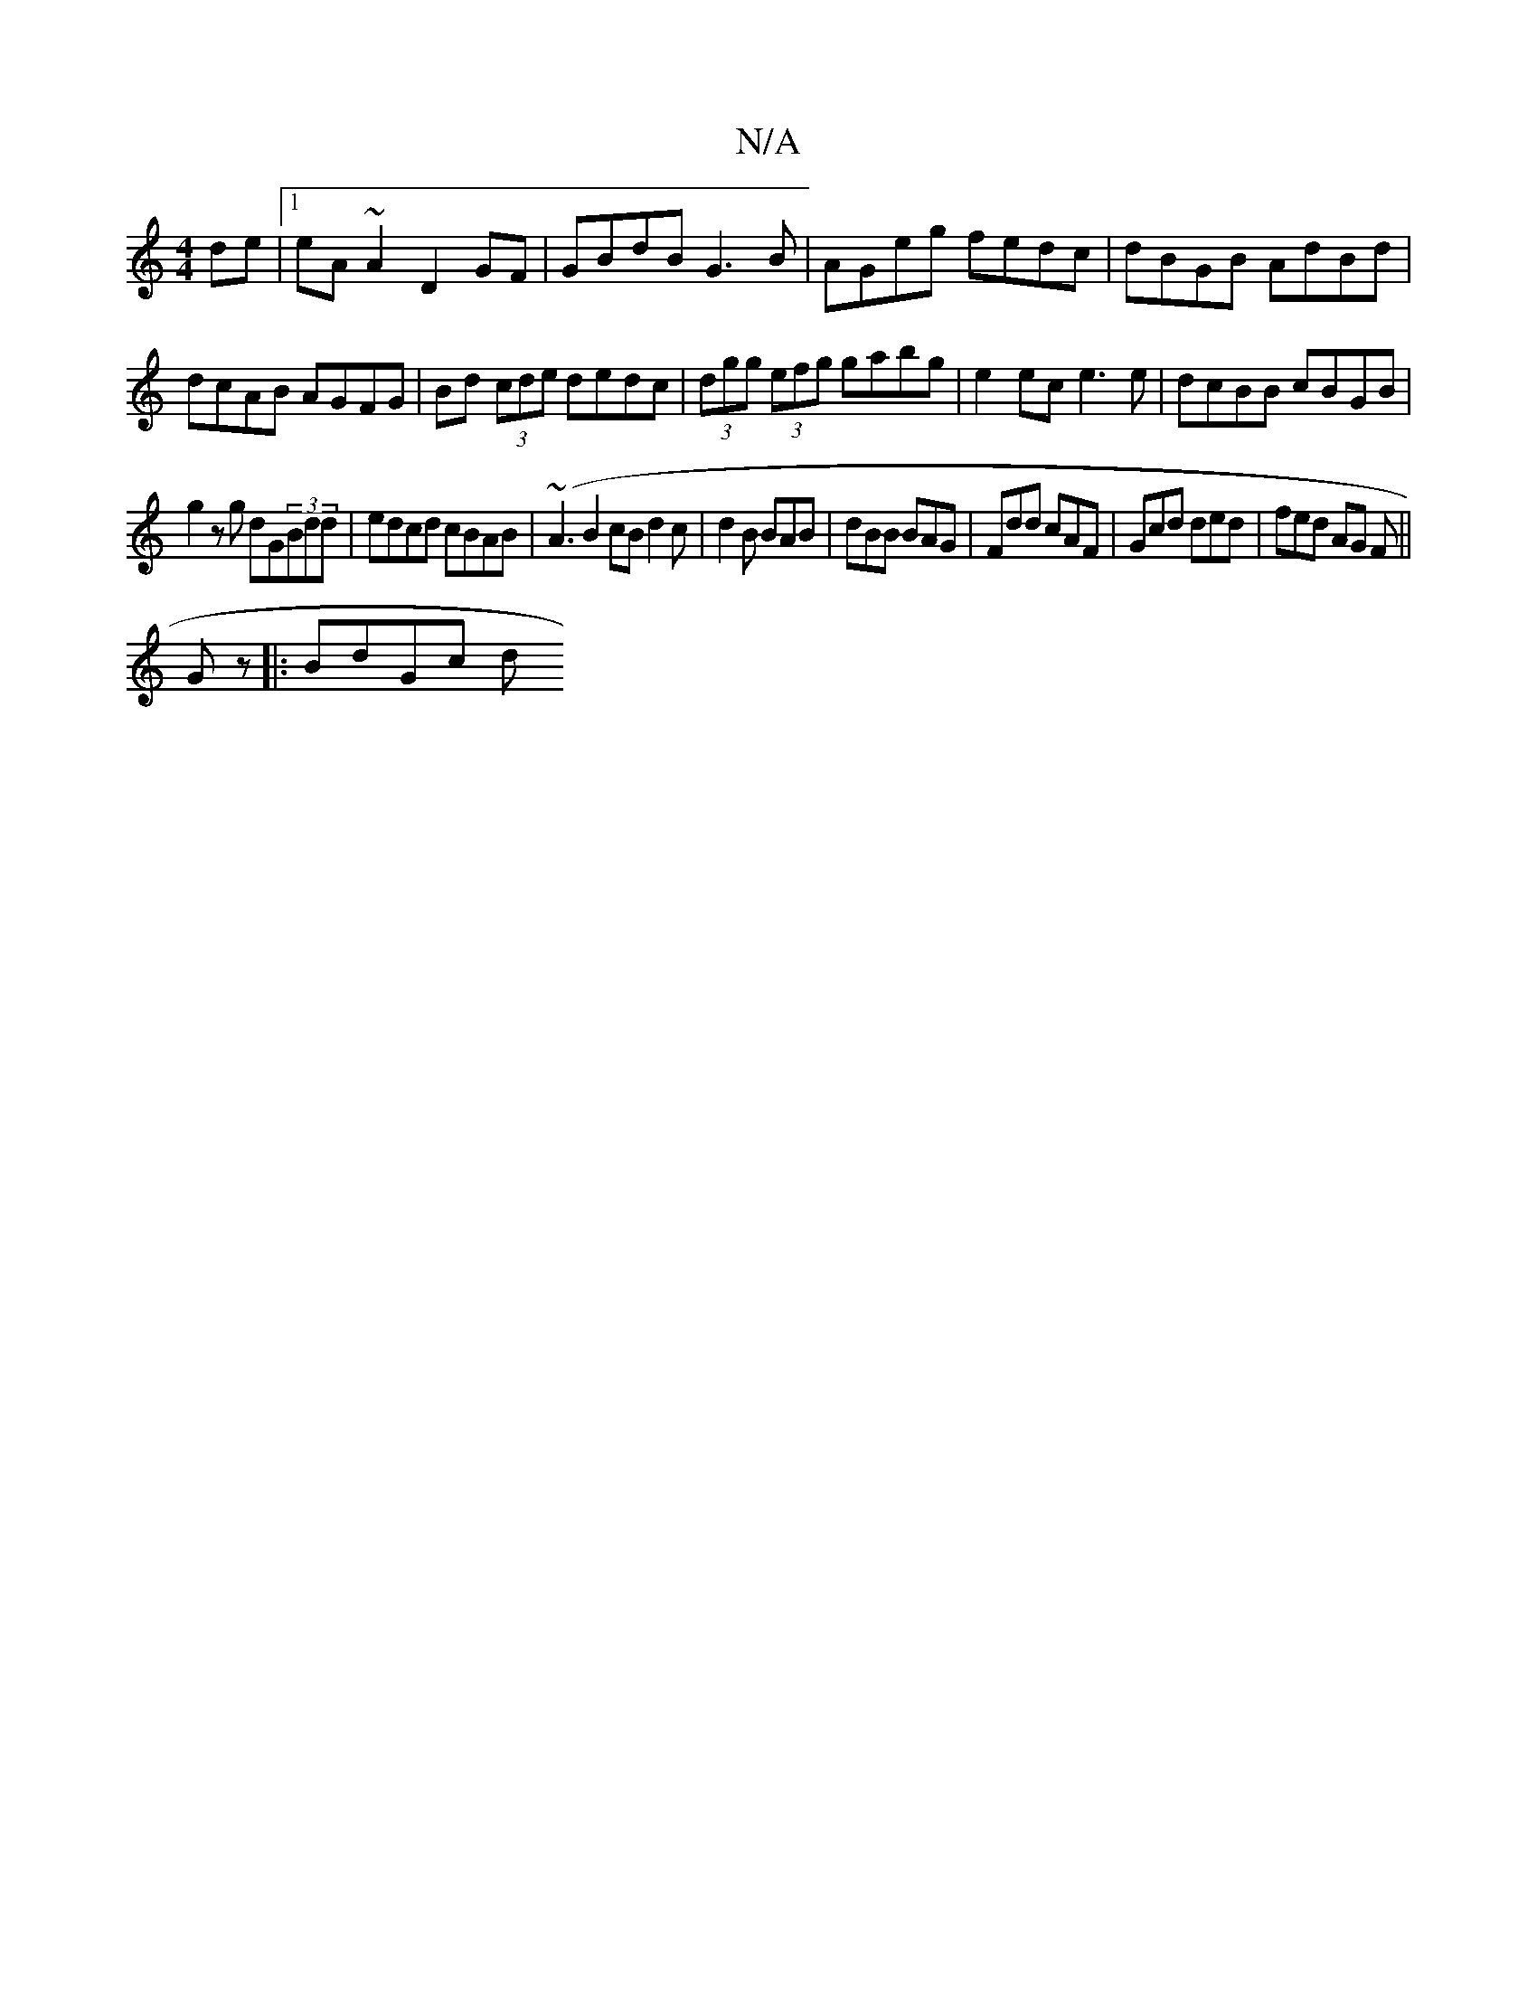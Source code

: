 X:1
T:N/A
M:4/4
R:N/A
K:Cmajor
2 de |1 eA~A2 D2GF|GBdB G3B|AGeg fedc|dBGB AdBd| dcAB AGFG|Bd (3cde dedc|(3dgg (3efg gabg |e2 ec e3e|dcBB cBGB|
g2zg dG(3Bdd|edcd cBAB|(~A3B2cBd2c|d2B BAB|dBB BAG|Fdd cAF|Gcd ded|fed AG F||
Gz|:BdGc d